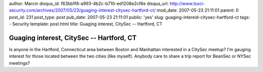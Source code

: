 author: Marcin
disqus_id: f63bb1f8-a993-4b2c-b710-ed1208e2cf6e
disqus_url: http://www.tssci-security.com/archives/2007/05/23/guaging-interest-citysec-hartford-ct/
mod_date: 2007-05-23 21:11:01
parent: 0
post_id: 231
post_type: post
pub_date: 2007-05-23 21:11:01
public: 'yes'
slug: guaging-interest-citysec-hartford-ct
tags:
- Security
template: post.html
title: Guaging interest, CitySec -- Hartford, CT

Guaging interest, CitySec -- Hartford, CT
#########################################

Is anyone in the Hartford, Connecticut area between Boston and Manhattan
interested in a CitySec meetup? I'm gauging interest for those located
between the two cities (like myself). Anybody care to share a trip
report for BeanSec or NYSec meetings?
